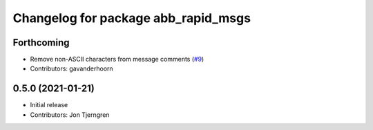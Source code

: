 ^^^^^^^^^^^^^^^^^^^^^^^^^^^^^^^^^^^^
Changelog for package abb_rapid_msgs
^^^^^^^^^^^^^^^^^^^^^^^^^^^^^^^^^^^^

Forthcoming
-----------
* Remove non-ASCII characters from message comments (`#9 <https://github.com/ros-industrial/abb_robot_driver_interfaces/issues/9>`_)
* Contributors: gavanderhoorn

0.5.0 (2021-01-21)
------------------
* Initial release
* Contributors: Jon Tjerngren
